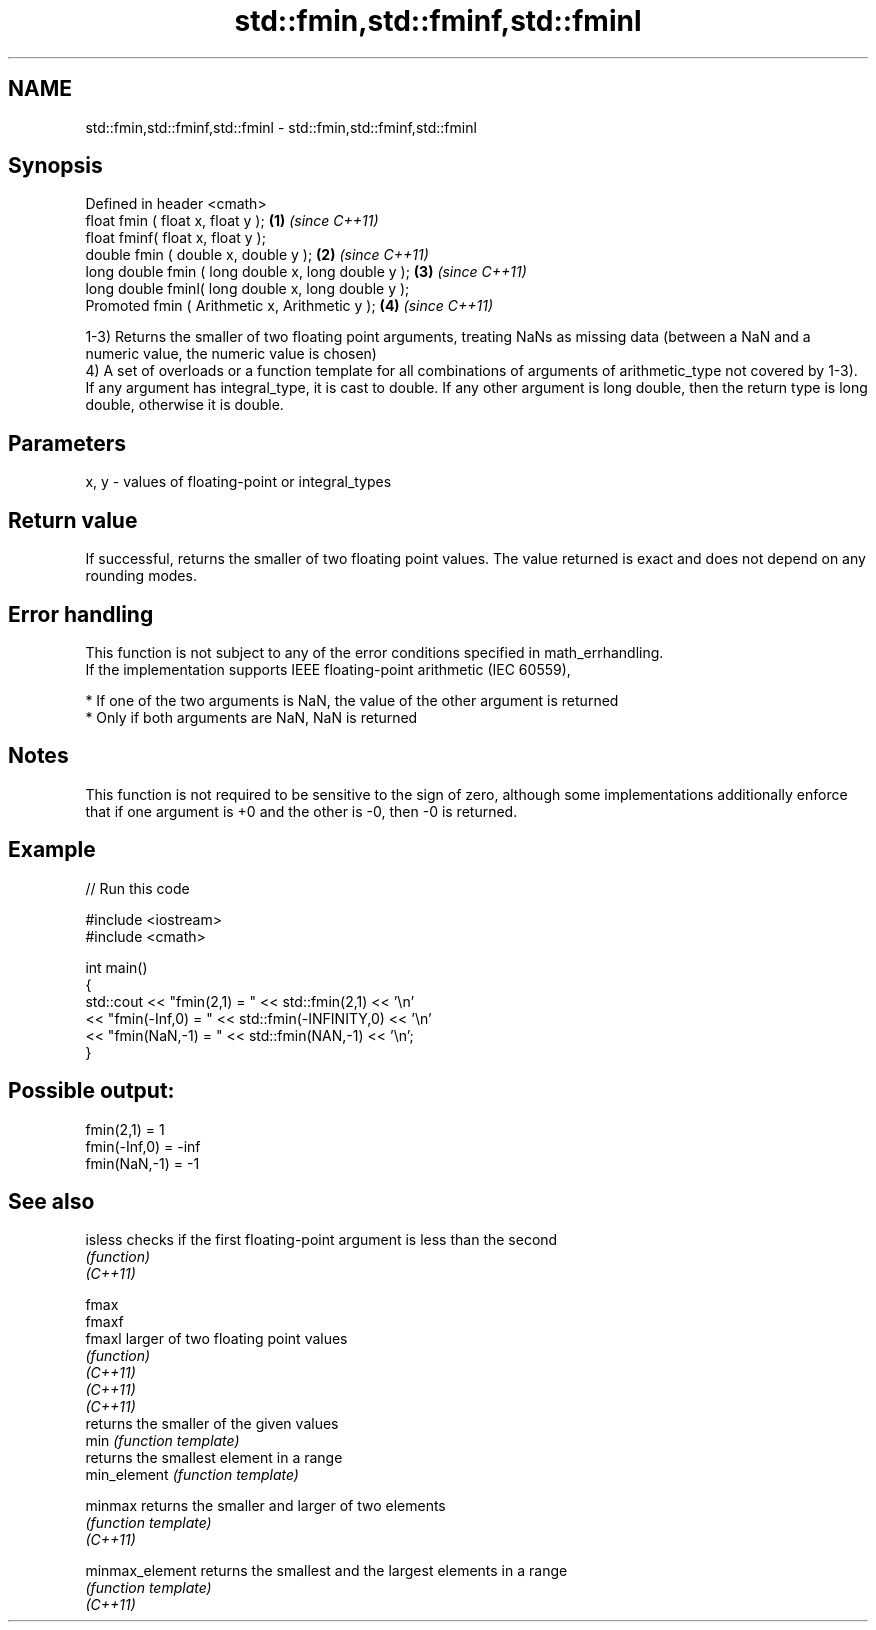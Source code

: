 .TH std::fmin,std::fminf,std::fminl 3 "2020.03.24" "http://cppreference.com" "C++ Standard Libary"
.SH NAME
std::fmin,std::fminf,std::fminl \- std::fmin,std::fminf,std::fminl

.SH Synopsis

  Defined in header <cmath>
  float fmin ( float x, float y );                   \fB(1)\fP \fI(since C++11)\fP
  float fminf( float x, float y );
  double fmin ( double x, double y );                \fB(2)\fP \fI(since C++11)\fP
  long double fmin ( long double x, long double y ); \fB(3)\fP \fI(since C++11)\fP
  long double fminl( long double x, long double y );
  Promoted fmin ( Arithmetic x, Arithmetic y );      \fB(4)\fP \fI(since C++11)\fP

  1-3) Returns the smaller of two floating point arguments, treating NaNs as missing data (between a NaN and a numeric value, the numeric value is chosen)
  4) A set of overloads or a function template for all combinations of arguments of arithmetic_type not covered by 1-3). If any argument has integral_type, it is cast to double. If any other argument is long double, then the return type is long double, otherwise it is double.

.SH Parameters


  x, y - values of floating-point or integral_types


.SH Return value

  If successful, returns the smaller of two floating point values. The value returned is exact and does not depend on any rounding modes.

.SH Error handling

  This function is not subject to any of the error conditions specified in math_errhandling.
  If the implementation supports IEEE floating-point arithmetic (IEC 60559),

  * If one of the two arguments is NaN, the value of the other argument is returned
  * Only if both arguments are NaN, NaN is returned


.SH Notes

  This function is not required to be sensitive to the sign of zero, although some implementations additionally enforce that if one argument is +0 and the other is -0, then -0 is returned.

.SH Example

  
// Run this code

    #include <iostream>
    #include <cmath>

    int main()
    {
        std::cout << "fmin(2,1)    = " << std::fmin(2,1) << '\\n'
                  << "fmin(-Inf,0) = " << std::fmin(-INFINITY,0) << '\\n'
                  << "fmin(NaN,-1) = " << std::fmin(NAN,-1) << '\\n';
    }

.SH Possible output:

    fmin(2,1)    = 1
    fmin(-Inf,0) = -inf
    fmin(NaN,-1) = -1


.SH See also



  isless         checks if the first floating-point argument is less than the second
                 \fI(function)\fP
  \fI(C++11)\fP

  fmax
  fmaxf
  fmaxl          larger of two floating point values
                 \fI(function)\fP
  \fI(C++11)\fP
  \fI(C++11)\fP
  \fI(C++11)\fP
                 returns the smaller of the given values
  min            \fI(function template)\fP
                 returns the smallest element in a range
  min_element    \fI(function template)\fP

  minmax         returns the smaller and larger of two elements
                 \fI(function template)\fP
  \fI(C++11)\fP

  minmax_element returns the smallest and the largest elements in a range
                 \fI(function template)\fP
  \fI(C++11)\fP





